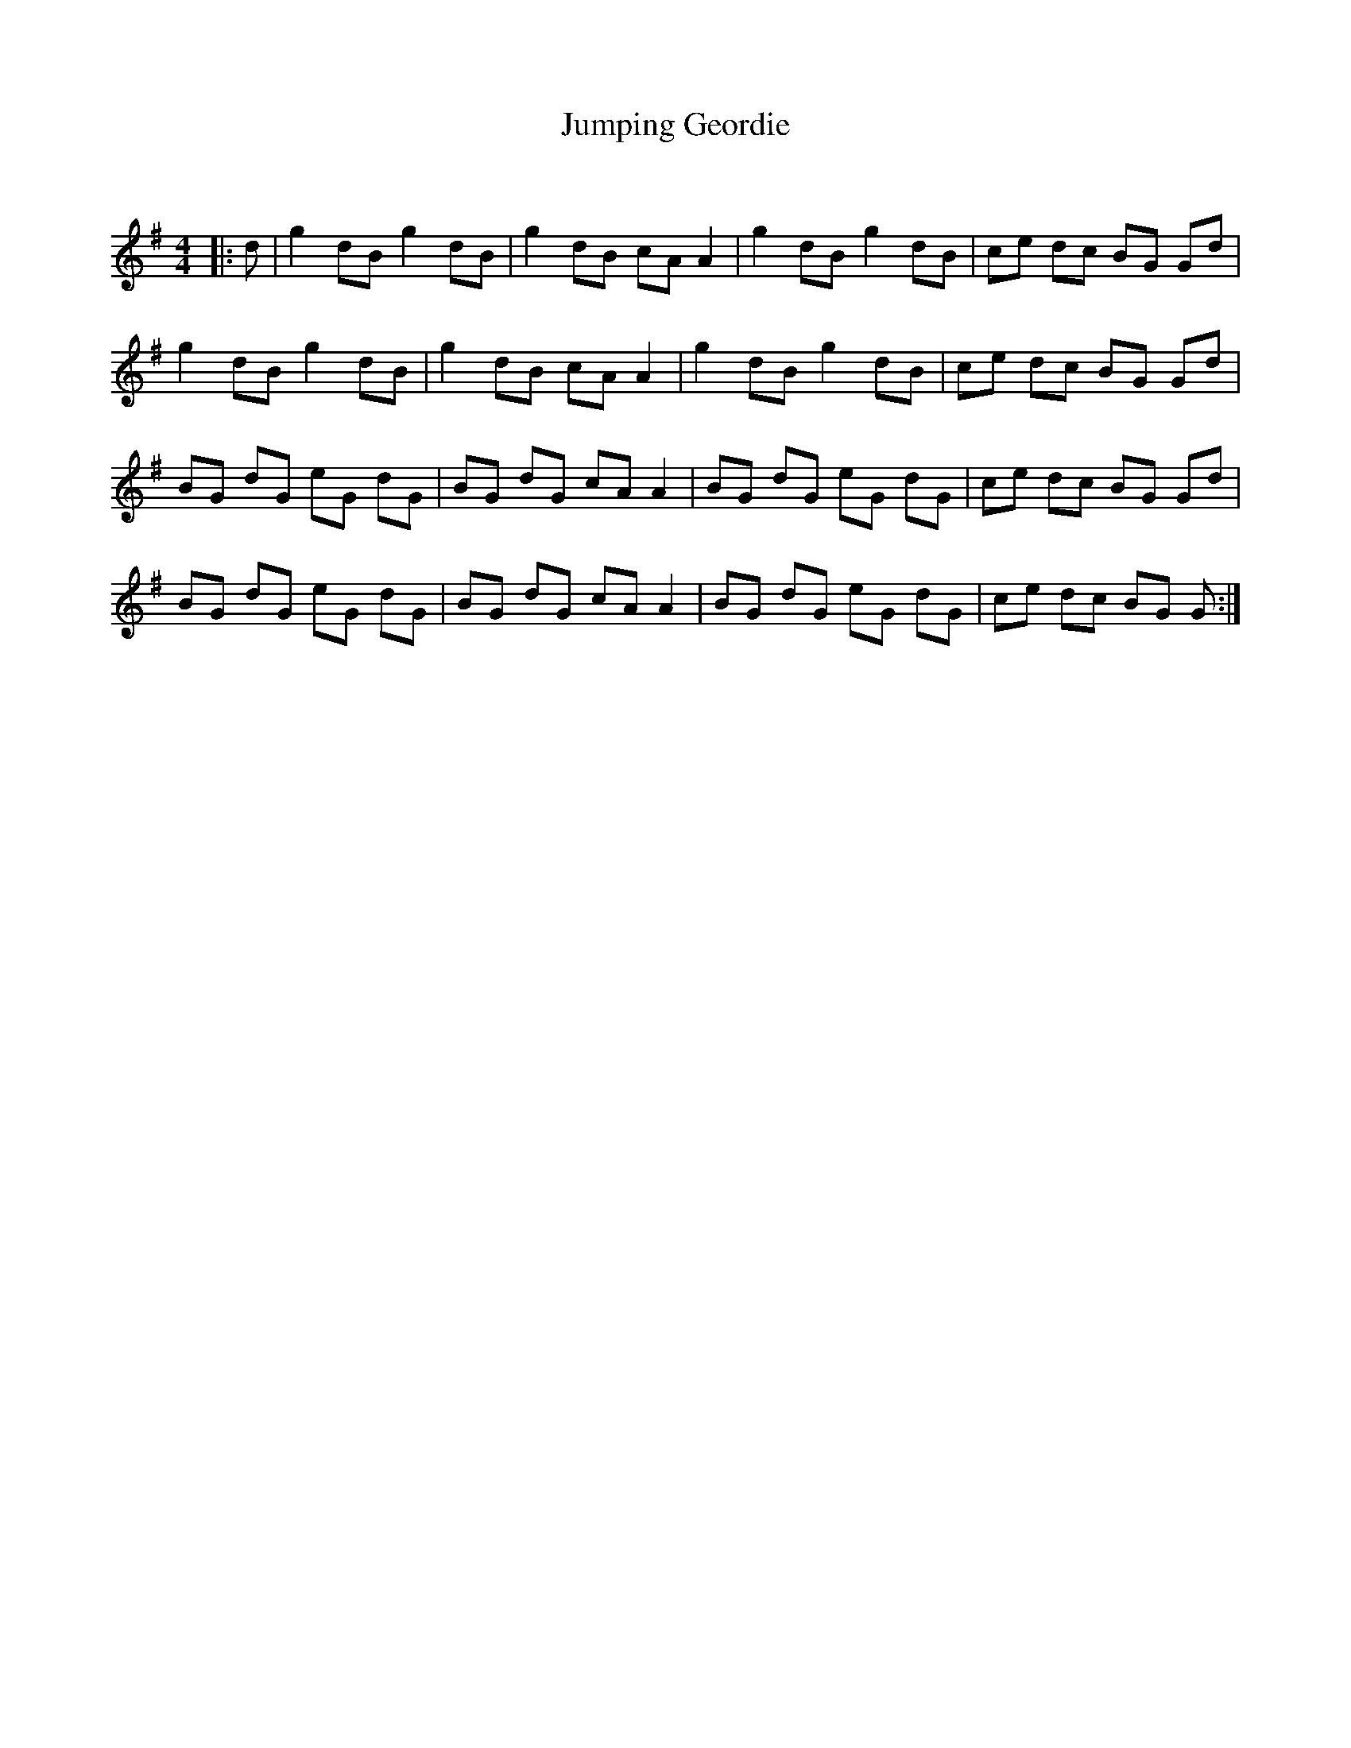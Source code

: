 X:1
T: Jumping Geordie
C:
R:Reel
Q: 232
K:G
M:4/4
L:1/8
|:d|g2 dB g2 dB|g2 dB cA A2|g2 dB g2 dB|ce dc BG Gd|
g2 dB g2 dB|g2 dB cA A2|g2 dB g2 dB|ce dc BG Gd|
BG dG eG dG|BG dG cA A2|BG dG eG dG|ce dc BG Gd|
BG dG eG dG|BG dG cA A2|BG dG eG dG|ce dc BG G:|
